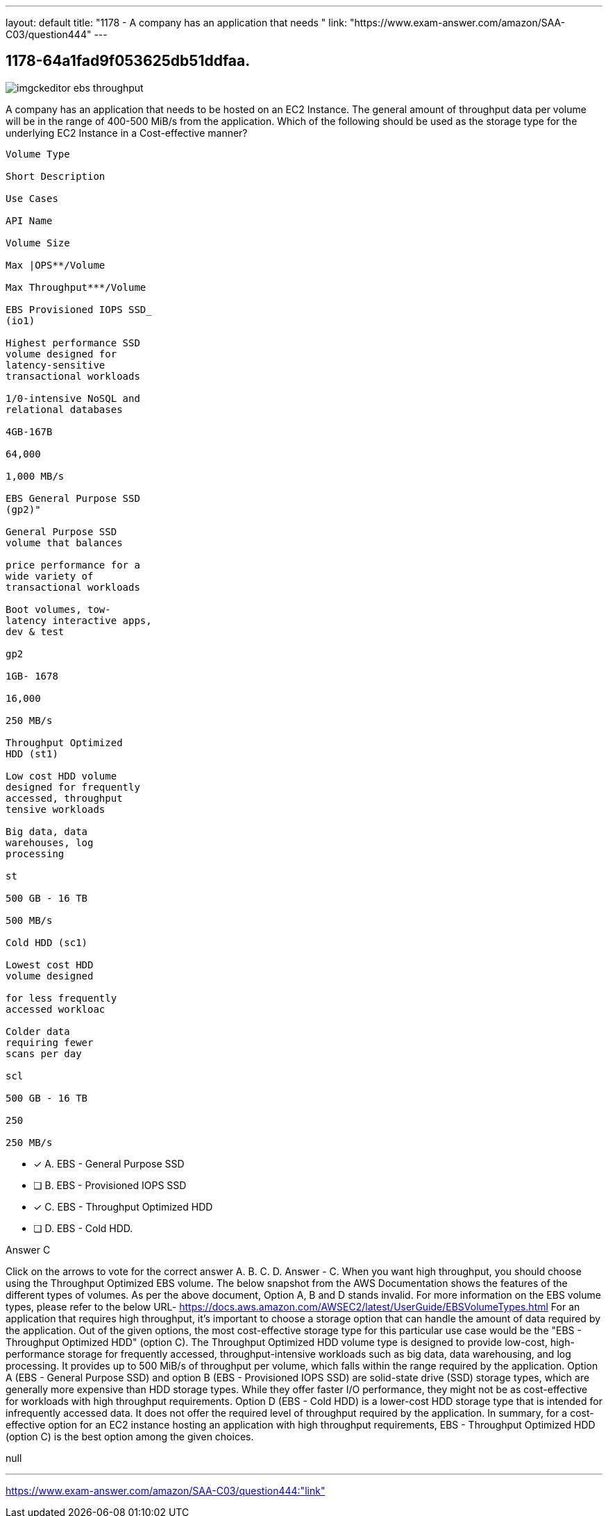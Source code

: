 ---
layout: default 
title: "1178 - A company has an application that needs "
link: "https://www.exam-answer.com/amazon/SAA-C03/question444"
---


[.question]
== 1178-64a1fad9f053625db51ddfaa.



[.image]
--

image::https://eaeastus2.blob.core.windows.net/optimizedimages/static/images/AWS-Certified-Solutions-Architect-Associate/answer/imgckeditor_ebs_throughput.png[]

--


****

[.query]
--
A company has an application that needs to be hosted on an EC2 Instance.
The general amount of throughput data per volume will be in the range of 400-500 MiB/s from the application.
Which of the following should be used as the storage type for the underlying EC2 Instance in a Cost-effective manner?


[source,java]
----
Volume Type

Short Description

Use Cases

API Name

Volume Size

Max |OPS**/Volume

Max Throughput***/Volume

EBS Provisioned IOPS SSD_
(io1)

Highest performance SSD
volume designed for
latency-sensitive
transactional workloads

1/0-intensive NoSQL and
relational databases

4GB-167B

64,000

1,000 MB/s

EBS General Purpose SSD
(gp2)"

General Purpose SSD
volume that balances

price performance for a
wide variety of
transactional workloads

Boot volumes, tow-
latency interactive apps,
dev & test

gp2

1GB- 1678

16,000

250 MB/s

Throughput Optimized
HDD (st1)

Low cost HDD volume
designed for frequently
accessed, throughput
tensive workloads

Big data, data
warehouses, log
processing

st

500 GB - 16 TB

500 MB/s

Cold HDD (sc1)

Lowest cost HDD
volume designed

for less frequently
accessed workloac

Colder data
requiring fewer
scans per day

scl

500 GB - 16 TB

250

250 MB/s
----


--

[.list]
--
* [*] A. EBS - General Purpose SSD
* [ ] B. EBS - Provisioned IOPS SSD
* [*] C. EBS - Throughput Optimized HDD
* [ ] D. EBS - Cold HDD.

--
****

[.answer]
Answer  C

[.explanation]
--
Click on the arrows to vote for the correct answer
A.
B.
C.
D.
Answer - C.
When you want high throughput, you should choose using the Throughput Optimized EBS volume.
The below snapshot from the AWS Documentation shows the features of the different types of volumes.
As per the above document,
Option A, B and D stands invalid.
For more information on the EBS volume types, please refer to the below URL-
https://docs.aws.amazon.com/AWSEC2/latest/UserGuide/EBSVolumeTypes.html
For an application that requires high throughput, it's important to choose a storage option that can handle the amount of data required by the application.
Out of the given options, the most cost-effective storage type for this particular use case would be the "EBS - Throughput Optimized HDD" (option C).
The Throughput Optimized HDD volume type is designed to provide low-cost, high-performance storage for frequently accessed, throughput-intensive workloads such as big data, data warehousing, and log processing. It provides up to 500 MiB/s of throughput per volume, which falls within the range required by the application.
Option A (EBS - General Purpose SSD) and option B (EBS - Provisioned IOPS SSD) are solid-state drive (SSD) storage types, which are generally more expensive than HDD storage types. While they offer faster I/O performance, they might not be as cost-effective for workloads with high throughput requirements.
Option D (EBS - Cold HDD) is a lower-cost HDD storage type that is intended for infrequently accessed data. It does not offer the required level of throughput required by the application.
In summary, for a cost-effective option for an EC2 instance hosting an application with high throughput requirements, EBS - Throughput Optimized HDD (option C) is the best option among the given choices.
--

[.ka]
null

'''



https://www.exam-answer.com/amazon/SAA-C03/question444:"link"


